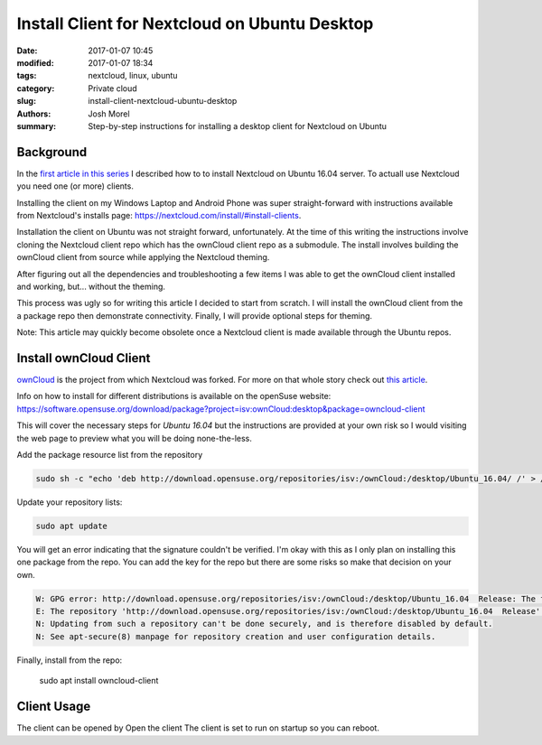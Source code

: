 Install Client for Nextcloud on Ubuntu Desktop
##############################################
:date: 2017-01-07 10:45
:modified: 2017-01-07 18:34
:tags: nextcloud, linux, ubuntu
:category: Private cloud 
:slug: install-client-nextcloud-ubuntu-desktop
:authors: Josh Morel
:summary: Step-by-step instructions for installing a desktop client for Nextcloud on Ubuntu

Background
----------

In the `first article in this series <{filename}/install-ubuntu-desktop-client-for-nextcloud.rst>`_ I described how to to install Nextcloud on Ubuntu 16.04 server. To actuall use Nextcloud you need one (or more) clients.

Installing the client on my Windows Laptop and Android Phone was super straight-forward with instructions available from Nextcloud's installs page: https://nextcloud.com/install/#install-clients.

Installation the client on Ubuntu was not straight forward, unfortunately. At the time of this writing the instructions involve cloning the Nextcloud client repo which has the ownCloud client repo as a submodule. The install involves building the ownCloud client from source while applying the Nextcloud theming.

After figuring out all the dependencies and troubleshooting a few items I was able to get the ownCloud client installed and working, but... without the theming.

This process was ugly so for writing this article I decided to start from scratch. I will install the ownCloud client from the a package repo then demonstrate connectivity. Finally, I will provide optional steps for theming.

Note: This article may quickly become obsolete once a Nextcloud client is made available through the Ubuntu repos.


Install ownCloud Client
-----------------------

`ownCloud <https://owncloud.org/>`_ is the project from which Nextcloud was forked. For more on that whole story check out `this article <https://serenity-networks.com/goodbye-owncloud-hello-nextcloud-the-aftermath-of-disrupting-open-source-cloud-storage/>`_.

Info on how to install for different distributions is available on the openSuse website: https://software.opensuse.org/download/package?project=isv:ownCloud:desktop&package=owncloud-client

This will cover the necessary steps for *Ubuntu 16.04* but the instructions are provided at your own risk so I would visiting the web page to preview what you will be doing none-the-less.

Add the package resource list from the repository

.. code-block:: console

   sudo sh -c "echo 'deb http://download.opensuse.org/repositories/isv:/ownCloud:/desktop/Ubuntu_16.04/ /' > /etc/apt/sources.list.d/owncloud-client.list"


Update your repository lists:

.. code-block:: console

   sudo apt update

You will get an error indicating that the signature couldn't be verified. I'm okay with this as I only plan on installing this one package from the repo. You can add the key for the repo but there are some risks so make that decision on your own.

.. code-block:: console

   W: GPG error: http://download.opensuse.org/repositories/isv:/ownCloud:/desktop/Ubuntu_16.04  Release: The following signatures couldn't be verified because the public key is not available: NO_PUBKEY 4ABE1AC7557BEFF9
   E: The repository 'http://download.opensuse.org/repositories/isv:/ownCloud:/desktop/Ubuntu_16.04  Release' is not signed.
   N: Updating from such a repository can't be done securely, and is therefore disabled by default.
   N: See apt-secure(8) manpage for repository creation and user configuration details.

Finally, install from the repo:

   sudo apt install owncloud-client


Client Usage
------------


The client can be opened by Open the client
The client is set to run on startup so you can reboot.